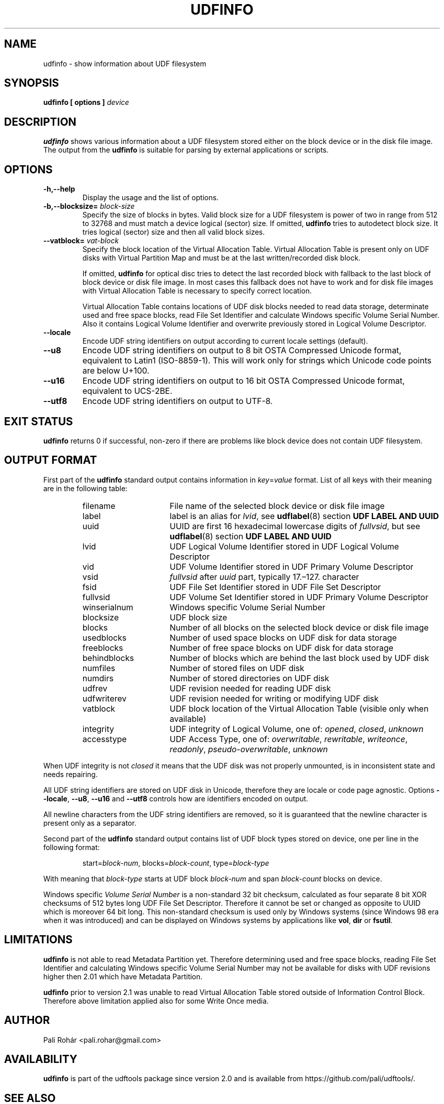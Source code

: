 '\" t -*- coding: UTF-8 -*-
.\" Copyright (C) 2017  Pali Rohár <pali.rohar@gmail.com>
.\"
.\" This program is free software; you can redistribute it and/or modify
.\" it under the terms of the GNU General Public License as published by
.\" the Free Software Foundation; either version 2 of the License, or
.\" (at your option) any later version.
.\"
.\" This program is distributed in the hope that it will be useful,
.\" but WITHOUT ANY WARRANTY; without even the implied warranty of
.\" MERCHANTABILITY or FITNESS FOR A PARTICULAR PURPOSE.  See the
.\" GNU General Public License for more details.
.\"
.\" You should have received a copy of the GNU General Public License along
.\" with this program; if not, write to the Free Software Foundation, Inc.,
.\" 51 Franklin Street, Fifth Floor, Boston, MA 02110-1301 USA.

.TH UDFINFO 1 "udftools" "Commands"

.SH NAME
udfinfo \- show information about UDF filesystem

.SH SYNOPSIS
.BI "udfinfo [ options ] " device

.SH DESCRIPTION
\fBudfinfo\fP shows various information about a UDF filesystem stored either on
the block device or in the disk file image. The output from the \fBudfinfo\fP is
suitable for parsing by external applications or scripts.

.SH OPTIONS
.TP
.B \-h,\-\-help
Display the usage and the list of options.

.TP
.BI \-b,\-\-blocksize= " block\-size "
Specify the size of blocks in bytes. Valid block size for a UDF filesystem is
power of two in range from 512 to 32768 and must match a device logical (sector)
size. If omitted, \fBudfinfo\fP tries to autodetect block size. It tries logical
(sector) size and then all valid block sizes.

.TP
.BI \-\-vatblock= " vat\-block "
Specify the block location of the Virtual Allocation Table. Virtual Allocation
Table is present only on UDF disks with Virtual Partition Map and must be at the
last written/recorded disk block.

If omitted, \fBudfinfo\fP for optical disc tries to detect the last recorded
block with fallback to the last block of block device or disk file image. In
most cases this fallback does not have to work and for disk file images with
Virtual Allocation Table is necessary to specify correct location.

Virtual Allocation Table contains locations of UDF disk blocks needed to read
data storage, determinate used and free space blocks, read File Set Identifier
and calculate Windows specific Volume Serial Number. Also it contains Logical
Volume Identifier and overwrite previously stored in Logical Volume Descriptor.

.TP
.B \-\-locale
Encode UDF string identifiers on output according to current locale settings
(default).

.TP
.B \-\-u8
Encode UDF string identifiers on output to 8 bit OSTA Compressed Unicode format,
equivalent to Latin1 (ISO-8859-1). This will work only for strings which Unicode
code points are below U+100.

.TP
.B \-\-u16
Encode UDF string identifiers on output to 16 bit OSTA Compressed Unicode
format, equivalent to UCS-2BE.

.TP
.B \-\-utf8
Encode UDF string identifiers on output to UTF-8.

.SH "EXIT STATUS"
\fBudfinfo\fP returns 0 if successful, non-zero if there are problems like block
device does not contain UDF filesystem.

.SH "OUTPUT FORMAT"
First part of the \fBudfinfo\fP standard output contains information in
\fIkey\fP=\fIvalue\fP format. List of all keys with their meaning are in the
following table:

.RS
.TP 1.6i
filename
File name of the selected block device or disk file image
.TP
label
label is an alias for \fIlvid\fP, see \fBudflabel\fP(8) section \fBUDF LABEL AND
UUID\fP
.TP
uuid
UUID are first 16 hexadecimal lowercase digits of \fIfullvsid\fP, but see
\fBudflabel\fP(8) section \fBUDF LABEL AND UUID\fP
.TP
lvid
UDF Logical Volume Identifier stored in UDF Logical Volume Descriptor
.TP
vid
UDF Volume Identifier stored in UDF Primary Volume Descriptor
.TP
vsid
\fIfullvsid\fP after \fIuuid\fP part, typically 17.\[en]127. character
.TP
fsid
UDF File Set Identifier stored in UDF File Set Descriptor
.TP
fullvsid
UDF Volume Set Identifier stored in UDF Primary Volume Descriptor
.TP
winserialnum
Windows specific Volume Serial Number
.TP
blocksize
UDF block size
.TP
blocks
Number of all blocks on the selected block device or disk file image
.TP
usedblocks
Number of used space blocks on UDF disk for data storage
.TP
freeblocks
Number of free space blocks on UDF disk for data storage
.TP
behindblocks
Number of blocks which are behind the last block used by UDF disk
.TP
numfiles
Number of stored files on UDF disk
.TP
numdirs
Number of stored directories on UDF disk
.TP
udfrev
UDF revision needed for reading UDF disk
.TP
udfwriterev
UDF revision needed for writing or modifying UDF disk
.TP
vatblock
UDF block location of the Virtual Allocation Table (visible only when available)
.TP
integrity
UDF integrity of Logical Volume, one of: \fIopened\fP, \fIclosed\fP,
\fIunknown\fP
.TP
accesstype
UDF Access Type, one of: \fIoverwritable\fP, \fIrewritable\fP, \fIwriteonce\fP,
\fIreadonly\fP, \fIpseudo\-overwritable\fP, \fIunknown\fP
.RE

When UDF integrity is not \fIclosed\fP it means that the UDF disk was not
properly unmounted, is in inconsistent state and needs repairing.

All UDF string identifiers are stored on UDF disk in Unicode, therefore they are
locale or code page agnostic. Options \fB\-\-locale\fP, \fB\-\-u8\fP,
\fB\-\-u16\fP and \fB\-\-utf8\fP controls how are identifiers encoded on output.

All newline characters from the UDF string identifiers are removed, so it is
guaranteed that the newline character is present only as a separator.

Second part of the \fBudfinfo\fP standard output contains list of UDF block
types stored on device, one per line in the following format:

.RS
start=\fIblock\-num\fP, blocks=\fIblock\-count\fP, type=\fIblock\-type\fP
.RE

With meaning that \fIblock\-type\fP starts at UDF block \fIblock\-num\fP and
span \fIblock\-count\fP blocks on device.

Windows specific \fIVolume Serial Number\fP is a non-standard 32 bit checksum,
calculated as four separate 8 bit XOR checksums of 512 bytes long UDF File Set
Descriptor. Therefore it cannot be set or changed as opposite to UUID which is
moreover 64 bit long. This non-standard checksum is used only by Windows systems
(since Windows 98 era when it was introduced) and can be displayed on Windows
systems by applications like \fBvol\fP, \fBdir\fP or \fBfsutil\fP.

.SH LIMITATIONS
\fBudfinfo\fP is not able to read Metadata Partition yet. Therefore determining
used and free space blocks, reading File Set Identifier and calculating Windows
specific Volume Serial Number may not be available for disks with UDF revisions
higher then 2.01 which have Metadata Partition.

\fBudfinfo\fP prior to version 2.1 was unable to read Virtual Allocation Table
stored outside of Information Control Block. Therefore above limitation applied
also for some Write Once media.

.SH AUTHOR
.nf
Pali Rohár <pali.rohar@gmail.com>
.fi

.SH AVAILABILITY
\fBudfinfo\fP is part of the udftools package since version 2.0 and is available
from https://github.com/pali/udftools/.

.SH "SEE ALSO"
\fBmkudffs\fP(8), \fBpktsetup\fP(8), \fBudflabel\fP(8), \fBcdrwtool\fP(1),
\fBwrudf\fP(1)
